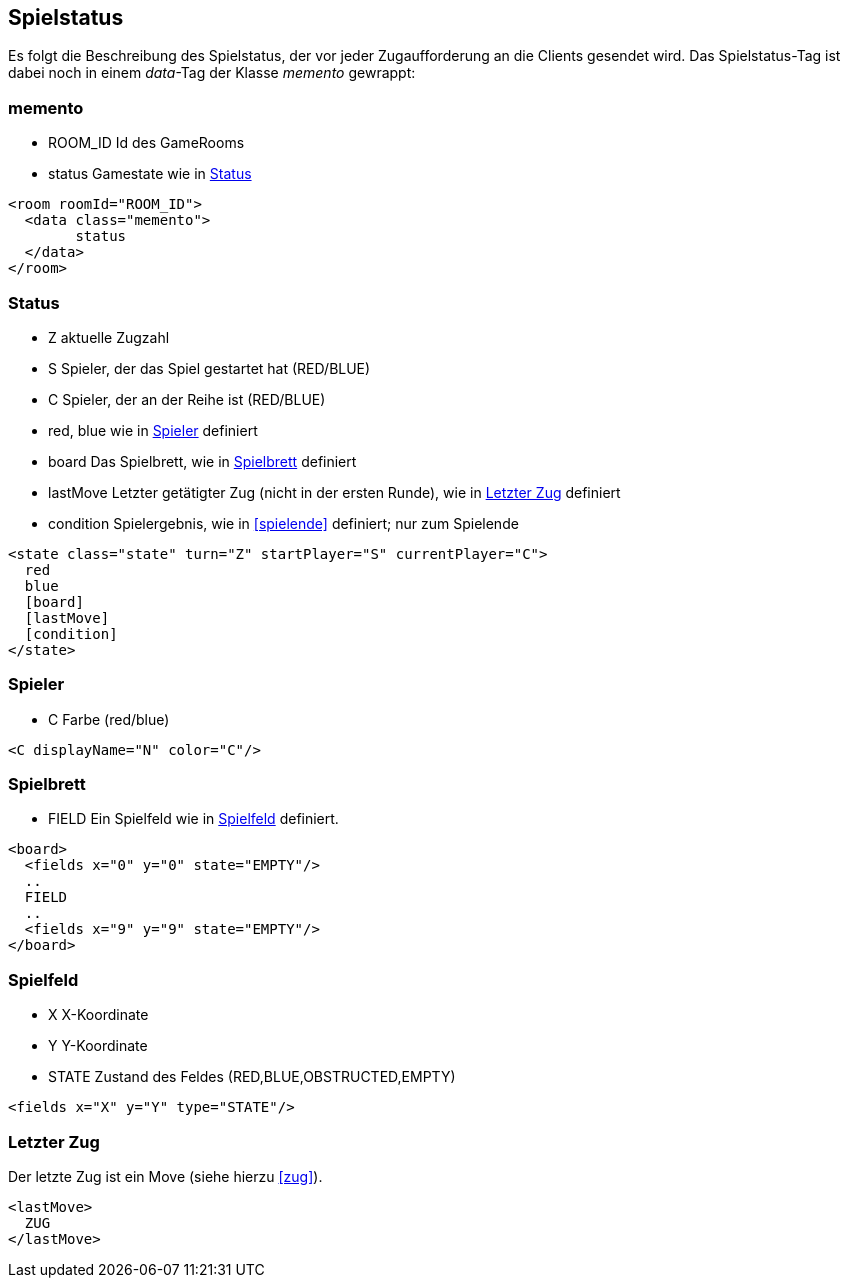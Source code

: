 == Spielstatus
Es folgt die Beschreibung des Spielstatus, der vor jeder Zugaufforderung an die Clients gesendet wird. Das Spielstatus-Tag ist dabei noch in einem _data_-Tag der Klasse _memento_ gewrappt:

[[memento]]
=== memento
--
* ROOM_ID Id des GameRooms
* status Gamestate wie in xref:status[]
--
[source,xml]
----
<room roomId="ROOM_ID">
  <data class="memento">
  	status
  </data>
</room>
----

[[status]]
=== Status
--
* Z aktuelle Zugzahl
* S Spieler, der das Spiel gestartet hat (RED/BLUE)
* C Spieler, der an der Reihe ist (RED/BLUE)
* red, blue wie in xref:spieler[] definiert
* board Das Spielbrett, wie in xref:spielbrett[] definiert
* lastMove Letzter getätigter Zug (nicht in der ersten Runde), wie in xref:letzter-zug[] definiert
* condition Spielergebnis, wie in xref:spielende[] definiert; nur zum Spielende
--
[source,xml]
----
<state class="state" turn="Z" startPlayer="S" currentPlayer="C">
  red
  blue
  [board]
  [lastMove]
  [condition]
</state>
----

[[spieler]]
=== Spieler
--
* C Farbe (red/blue)
--
[source,xml]
----
<C displayName="N" color="C"/>
----

[[spielbrett]]
=== Spielbrett
--
* FIELD Ein Spielfeld wie in xref:spielfeld[] definiert.
--
[source,xml]
----
<board>
  <fields x="0" y="0" state="EMPTY"/>
  ..
  FIELD
  ..
  <fields x="9" y="9" state="EMPTY"/>
</board>
----
[[spielfeld]]
=== Spielfeld
--
* X X-Koordinate
* Y Y-Koordinate
* STATE Zustand des Feldes (RED,BLUE,OBSTRUCTED,EMPTY)
--
[source,xml]
----
<fields x="X" y="Y" type="STATE"/>
----

[[letzter-zug]]
=== Letzter Zug
Der letzte Zug ist ein Move (siehe hierzu xref:zug[]).

[source,xml]
----
<lastMove>
  ZUG
</lastMove>
----
